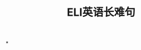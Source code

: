 :PROPERTIES:
:ID:       80e6e9a2-7670-445d-af0e-7db123b374d7
:END:
#+title: ELI英语长难句
#+creationTime: [2022-11-03 Thu 21:14]
*
#+DOWNLOADED: screenshot @ 2022-11-03 21:16:19
[[file:../assets/Eli_first_long_phrase.png]]

#+DOWNLOADED: screenshot @ 2022-11-03 21:18:34
[[file:../assets/20221103-211834_screenshot.png]]

#+DOWNLOADED: screenshot @ 2022-11-03 21:21:39
[[file:../assets/20221103-212139_screenshot.png]]
